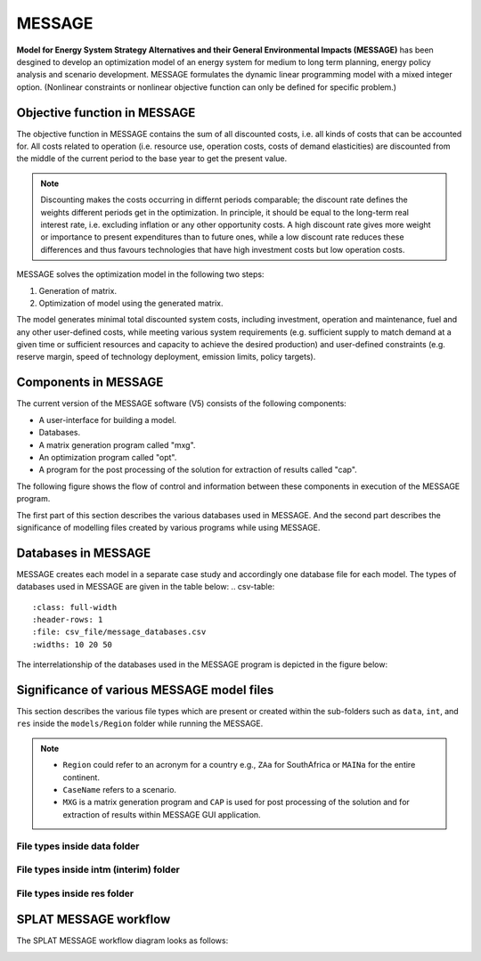 .. role:: inputcell
    :class: inputcell
.. role:: interfacecell
    :class: interfacecell
.. role:: button
    :class: button
.. role:: tight-table
    :class: tight-table

MESSAGE 
=============================
**Model for Energy System Strategy Alternatives and their General Environmental Impacts (MESSAGE)**
has been desgined to develop an optimization model of an energy system for medium to long term planning, energy policy analysis and scenario development.
MESSAGE formulates the dynamic linear programming model with a mixed integer option. 
(Nonlinear constraints or nonlinear objective function can only be defined for specific problem.)

.. _objective_function:

Objective function in MESSAGE
-----------------------------

The objective function in MESSAGE contains the sum of all discounted costs, i.e. all kinds of costs that can be accounted for.
All costs related to operation (i.e. resource use, operation costs, costs of demand elasticities) are discounted from the middle of the current period to the base year to get the present value.

.. note::
    Discounting makes the costs occurring in differnt periods comparable; the discount rate defines the weights different periods get in the optimization.
    In principle, it should be equal to the long-term real interest rate, i.e. excluding inflation or any other opportunity costs.
    A high discount rate gives more weight or importance to present expenditures than to future ones, while a low discount rate reduces these differences and thus favours technologies that have high investment costs but low operation costs.

MESSAGE solves the optimization model in the following two steps:

1. Generation of matrix.

2. Optimization of model using the generated matrix.

The model generates minimal total discounted system costs, including investment, operation and maintenance, fuel and any other user-defined costs, while meeting various system requirements (e.g. sufficient supply to match demand at a given time or sufficient resources and capacity to achieve the desired production) and user-defined constraints (e.g. reserve margin, speed of technology deployment, emission limits, policy targets).

.. _components:

Components in MESSAGE
--------------------------------

The current version of the MESSAGE software (V5) consists of the following components:

* A user-interface for building a model.

* Databases.

* A matrix generation program called "mxg".

* An optimization program called "opt".

* A program for the post processing of the solution for extraction of results called "cap".

The following figure shows the flow of control and information between these components in execution of the MESSAGE program.

.. image:: /images/message_components.PNG

The first part of this section describes the various databases used in MESSAGE. And the second part describes the significance of modelling files created by various programs while using MESSAGE.

.. _Databases_in_MESSAGE:

Databases in MESSAGE
--------------------------------
MESSAGE creates each model in a separate case study and accordingly one database file for each model. The types of databases used in MESSAGE are given in the table below:
.. csv-table::
    :class: full-width
    :header-rows: 1
    :file: csv_file/message_databases.csv  
    :widths: 10 20 50
   
The interrelationship of the databases used in the MESSAGE program is depicted in the figure below:

.. image:: /images/message_databases.PNG

Significance of various MESSAGE model files
-----------------------------------------------------------
This section describes the various file types which are present or created within the sub-folders such as ``data``, ``int``, and ``res`` inside the ``models/Region`` folder while running the MESSAGE.

.. note::
  * ``Region`` could refer to an acronym for a country e.g., ``ZAa`` for SouthAfrica or ``MAINa`` for the entire continent.
  
  * ``CaseName`` refers to a scenario.
  
  * ``MXG`` is a matrix generation program and ``CAP`` is used for post processing of the solution and for extraction of results within MESSAGE GUI application.

File types inside data folder
+++++++++++++++++++++++++++++++++++++++
.. csv-table::
    :class: full-width
    :header-rows: 1
    :file: csv_file/message_data.csv

File types inside intm (interim) folder
+++++++++++++++++++++++++++++++++++++++
.. csv-table::
    :class: full-width
    :header-rows: 1
    :file: csv_file/message_intm.csv

File types inside res folder
+++++++++++++++++++++++++++++++++++++++
.. csv-table::
    :class: full-width
    :header-rows: 1
    :file: csv_file/message_res.csv

.. _splat_message_workflow:

SPLAT MESSAGE workflow
-------------------------------

The SPLAT MESSAGE workflow diagram looks as follows:

.. image:: /images/splat_message_workflow.PNG

